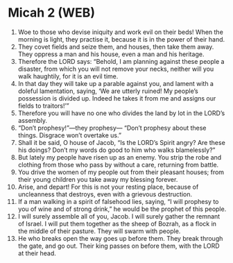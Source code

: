 * Micah 2 (WEB)
:PROPERTIES:
:ID: WEB/33-MIC02
:END:

1. Woe to those who devise iniquity and work evil on their beds! When the morning is light, they practise it, because it is in the power of their hand.
2. They covet fields and seize them, and houses, then take them away. They oppress a man and his house, even a man and his heritage.
3. Therefore the LORD says: “Behold, I am planning against these people a disaster, from which you will not remove your necks, neither will you walk haughtily, for it is an evil time.
4. In that day they will take up a parable against you, and lament with a doleful lamentation, saying, ‘We are utterly ruined! My people’s possession is divided up. Indeed he takes it from me and assigns our fields to traitors!’”
5. Therefore you will have no one who divides the land by lot in the LORD’s assembly.
6. “Don’t prophesy!”—they prophesy— “Don’t prophesy about these things. Disgrace won’t overtake us.”
7. Shall it be said, O house of Jacob, “Is the LORD’s Spirit angry? Are these his doings? Don’t my words do good to him who walks blamelessly?”
8. But lately my people have risen up as an enemy. You strip the robe and clothing from those who pass by without a care, returning from battle.
9. You drive the women of my people out from their pleasant houses; from their young children you take away my blessing forever.
10. Arise, and depart! For this is not your resting place, because of uncleanness that destroys, even with a grievous destruction.
11. If a man walking in a spirit of falsehood lies, saying, “I will prophesy to you of wine and of strong drink,” he would be the prophet of this people.
12. I will surely assemble all of you, Jacob. I will surely gather the remnant of Israel. I will put them together as the sheep of Bozrah, as a flock in the middle of their pasture. They will swarm with people.
13. He who breaks open the way goes up before them. They break through the gate, and go out. Their king passes on before them, with the LORD at their head.

